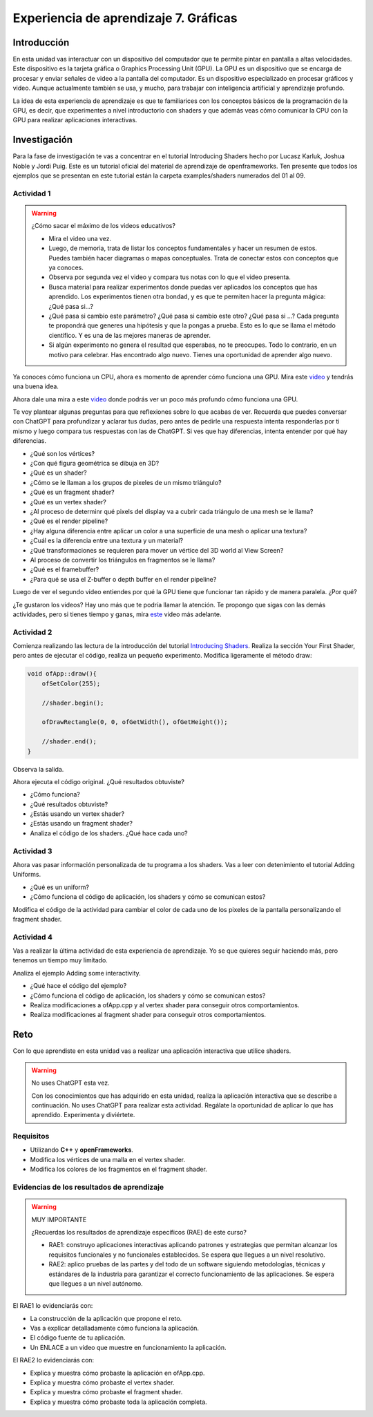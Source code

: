 Experiencia de aprendizaje 7. Gráficas
===========================================

Introducción
--------------

En esta unidad vas interactuar con un dispositivo del computador que te permite 
pintar en pantalla a altas velocidades. Este dispositivo es la tarjeta gráfica 
o Graphics Processing Unit (GPU). La GPU es un dispositivo que se encarga de procesar 
y enviar señales de video a la pantalla del computador. Es un dispositivo 
especializado en procesar gráficos y video. Aunque actualmente también se usa, y 
mucho, para trabajar con inteligencia artificial y aprendizaje profundo.

La idea de esta experiencia de aprendizaje es que te familiarices con los conceptos 
básicos de la programación de la GPU, es decir, que experimentes a nivel introductorio 
con shaders y que además veas cómo comunicar la CPU con la GPU para realizar 
aplicaciones interactivas.

Investigación 
---------------

Para la fase de investigación te vas a concentrar en el tutorial Introducing Shaders
hecho por Lucasz Karluk, Joshua Noble y Jordi Puig. Este es un tutorial oficial 
del material de aprendizaje de openframeworks. Ten presente que todos los ejemplos 
que se presentan en este tutorial están la carpeta examples/shaders numerados del 
01 al 09.


Actividad 1
**************

.. warning:: ¿Cómo sacar el máximo de los videos educativos?

    * Mira el video una vez.
    * Luego, de memoria, trata de listar los conceptos fundamentales y hacer 
      un resumen de estos. Puedes también hacer diagramas o mapas conceptuales. 
      Trata de conectar estos con conceptos que ya conoces.
    * Observa por segunda vez el video y compara tus notas con lo que el video 
      presenta.
    * Busca material para realizar experimentos donde puedas ver aplicados 
      los conceptos que has aprendido. Los experimentos tienen otra bondad, y 
      es que te permiten hacer la pregunta mágica: ¿Qué pasa si...?
    * ¿Qué pasa si cambio este parámetro? ¿Qué pasa si cambio este otro? ¿Qué pasa 
      si ...? Cada pregunta te propondrá que generes una hipótesis y que la pongas 
      a prueba. Esto es lo que se llama el método científico. Y es una de las 
      mejores maneras de aprender.
    * Si algún experimento no genera el resultad que esperabas, no te preocupes. 
      Todo lo contrario, en un motivo para celebrar. Has encontrado algo nuevo.   
      Tienes una oportunidad de aprender algo nuevo.  


Ya conoces cómo funciona un CPU, ahora es momento de aprender cómo funciona una GPU. 
Mira este `video <https://youtu.be/-P28LKWTzrI?si=YM7OOn7B2eJ7uLGk>`__ y tendrás una 
buena idea.

Ahora dale una mira a este `video <https://youtu.be/C8YtdC8mxTU?si=710jq1R2Z88m4jtz>`__ 
donde podrás ver un poco más profundo cómo funciona una GPU.

Te voy plantear algunas preguntas para que reflexiones sobre lo que acabas de ver. 
Recuerda que puedes conversar con ChatGPT para profundizar y aclarar tus dudas, pero 
antes de pedirle una respuesta intenta responderlas por ti mismo y luego compara tus
respuestas con las de ChatGPT. Si ves que hay diferencias, intenta entender por qué 
hay diferencias.

* ¿Qué son los vértices?
* ¿Con qué figura geométrica se dibuja en 3D?
* ¿Qué es un shader?
* ¿Cómo se le llaman a los grupos de pixeles de un mismo triángulo?
* ¿Qué es un fragment shader?
* ¿Qué es un vertex shader?
* ¿Al proceso de determinr qué pixels del display va a cubrir cada triángulo de una mesh 
  se le llama? 
* ¿Qué es el render pipeline?
* ¿Hay alguna diferencia entre aplicar un color a una superficie de una mesh 
  o aplicar una textura?
* ¿Cuál es la diferencia entre una textura y un material?
* ¿Qué transformaciones se requieren para mover un vértice del 3D world al View Screen?
* Al proceso de convertir los triángulos en fragmentos se le llama?
* ¿Qué es el framebuffer?
* ¿Para qué se usa el Z-buffer o depth buffer en el render pipeline?

Luego de ver el segundo video entiendes por qué la GPU tiene que funcionar tan rápido 
y de manera paralela. ¿Por qué?

¿Te gustaron los videos? Hay uno más que te podría llamar la atención. Te propongo 
que sigas con las demás actividades, pero si tienes tiempo y ganas, mira 
`este <https://youtu.be/iOlehM5kNSk?si=yBRNVjRU3lULY0hr>`__ video más adelante.

Actividad 2
**************

Comienza realizando las lectura de la introducción del tutorial 
`Introducing Shaders <https://openframeworks.cc/ofBook/chapters/shaders.html>`__. 
Realiza la sección Your First Shader, pero antes de ejecutar el código, realiza 
un pequeño experimento. Modifica ligeramente el método draw:

.. code-block:: c++

    void ofApp::draw(){
        ofSetColor(255);
        
        //shader.begin();
        
        ofDrawRectangle(0, 0, ofGetWidth(), ofGetHeight());
        
        //shader.end();
    }

Observa la salida.

Ahora ejecuta el código original. ¿Qué resultados obtuviste?


* ¿Cómo funciona?
* ¿Qué resultados obtuviste?
* ¿Estás usando un vertex shader?
* ¿Estás usando un fragment shader?
* Analiza el código de los shaders. ¿Qué hace cada uno?

Actividad 3
**************

Ahora vas pasar información personalizada de tu programa a los shaders. 
Vas a leer con detenimiento el tutorial Adding Uniforms.

* ¿Qué es un uniform?
* ¿Cómo funciona el código de aplicación, los shaders y cómo se comunican estos?

Modifica el código de la actividad para cambiar el color de cada uno 
de los pixeles de la pantalla personalizando el fragment shader.

Actividad 4
**************

Vas a realizar la última actividad de esta experiencia de aprendizaje. Yo se 
que quieres seguir haciendo más, pero tenemos un tiempo muy limitado.

Analiza el ejemplo Adding some interactivity. 

* ¿Qué hace el código del ejemplo?
* ¿Cómo funciona el código de aplicación, los shaders y cómo se comunican estos?

* Realiza modificaciones a ofApp.cpp y al vertex shader para conseguir otros 
  comportamientos.
* Realiza modificaciones al fragment shader para conseguir otros comportamientos.

Reto 
------

Con lo que aprendiste en esta unidad vas a realizar una aplicación interactiva 
que utilice shaders. 

.. warning:: No uses ChatGPT esta vez.

    Con los conocimientos que has adquirido en esta unidad, realiza la aplicación
    interactiva que se describe a continuación. No uses ChatGPT para realizar esta
    actividad. Regálate la oportunidad de aplicar lo que has aprendido. Experimenta 
    y diviértete. 

Requisitos
***********

* Utilizando **C++** y **openFrameworks**. 
* Modifica los vértices de una malla en el vertex shader.
* Modifica los colores de los fragmentos en el fragment shader.

Evidencias de los resultados de aprendizaje
*********************************************

.. warning:: MUY IMPORTANTE 

    ¿Recuerdas los resultados de aprendizaje específicos (RAE) de este curso?

    * RAE1: construyo aplicaciones interactivas aplicando patrones y estrategias que 
      permitan alcanzar los requisitos funcionales y no funcionales establecidos. Se espera que 
      llegues a un nivel resolutivo.
    * RAE2: aplico pruebas de las partes y del todo de un software siguiendo metodologías, 
      técnicas y estándares de la industria para garantizar el correcto funcionamiento de las 
      aplicaciones. Se espera que llegues a un nivel autónomo.

El RAE1 lo evidenciarás con:

* La construcción de la aplicación que propone el reto. 
* Vas a explicar detalladamente cómo funciona la aplicación.
* El código fuente de tu aplicación.
* Un ENLACE a un video que muestre en funcionamiento la aplicación.

El RAE2 lo evidenciarás con:

* Explica y muestra cómo probaste la aplicación en ofApp.cpp.
* Explica y muestra cómo probaste el vertex shader.
* Explica y muestra cómo probaste el fragment shader.
* Explica y muestra cómo probaste toda la aplicación completa.

..
    Estas son algunas actividades interesantes que no serán incluidas en este release del curso:


    Actividad 
    **********

    Explorar el concepto de mesh, vértices e índices.






    Actividad
    ************

    Explorar el concepto de mesh, vértices, indices y colores.

    Pregunta guía de investigación:

    ¿Por qué se ven los colores de las superficies del icosaedro 
    no son sólidas sino con gradientes?

    .. code-block:: c++

        #pragma once

        #include "ofMain.h"

        class ofApp : public ofBaseApp {
        public:
            void setup();
            void update();
            void draw();

            ofEasyCam cam; // Cámara fácil para manipular la vista
            ofMesh icosahedronMesh; // Malla para el icosaedro
            vector<ofColor> faceColors; // Colores para cada cara del icosaedro
        };

    .. code-block:: c++

        #include "ofApp.h"

        void ofApp::setup() {
            // Crear un icosaedro de radio 200
            const int X = 158;
            const int Z = 256;
            vector<ofVec3f> vertices = {
                ofVec3f(-X, 0.0, Z), ofVec3f(X, 0.0, Z), ofVec3f(-X, 0.0, -Z), ofVec3f(X, 0.0, -Z),
                ofVec3f(0.0, Z, X), ofVec3f(0.0, Z, -X), ofVec3f(0.0, -Z, X), ofVec3f(0.0, -Z, -X),
                ofVec3f(Z, X, 0.0), ofVec3f(-Z, X, 0.0), ofVec3f(Z, -X, 0.0), ofVec3f(-Z, -X, 0.0)
            };

            // Definir los índices de los triángulos del icosaedro
            vector<ofIndexType> indices = {
                0, 4, 1,    0, 9, 4,    9, 5, 4,    4, 5, 8,    4, 8, 1,
                8, 10, 1,   8, 3, 10,   5, 3, 8,    5, 2, 3,    2, 7, 3,
                7, 10, 3,   7, 6, 10,   7, 11, 6,   11, 0, 6,   0, 1, 6,
                6, 1, 10,   9, 0, 11,   9, 11, 2,   9, 2, 5,    7, 2, 11
            };

            for (auto& v : vertices) {
                icosahedronMesh.addVertex(v);
            }

            for (auto& i : indices) {
                icosahedronMesh.addIndex(i);
            }

            int numTriangles = indices.size() / 3;
            for (int i = 0; i < numTriangles; ++i) {
                faceColors.push_back(ofColor::fromHsb(ofRandom(255), 255, 255)); // Color aleatorio
            }
        
            for (int i = 0; i < numTriangles; ++i) {
                ofColor color = faceColors[i];
                icosahedronMesh.addColor(color); 
                icosahedronMesh.addColor(color); 
                icosahedronMesh.addColor(color); 
            }
            ofEnableDepthTest();
        }

        //--------------------------------------------------------------
        void ofApp::update() {
        }

        //--------------------------------------------------------------
        void ofApp::draw() {
            ofBackground(0);
            cam.begin();
            icosahedronMesh.enableColors();
            icosahedronMesh.drawFaces();
            cam.end();
        }

    Para lograr colores sólidos en cada cara del icosaedro sin que aparezcan gradientes, 
    es necesario asegurar que los vértices de cada cara no compartan información de color con 
    los vértices de otras caras.

    El problema surge porque en una malla los vértices pueden ser compartidos entre varios 
    triángulos. Al asignar un color por vértice, y ese vértice es usado por múltiples triángulos, 
    se obtienen gradientes, ya que cada triángulo puede tener un color diferente en los 
    vértices compartidos.

    Solución: cada triángulo debe tener sus propios sus vértices. De esa manera cada vértice 
    tendrá el mismo color y al renderizar el triángulo se verá con un color sólido.

    En este caso se logra el efecto deseado:

    .. code-block:: c++

        #include "ofApp.h"

        void ofApp::setup() {
            // Crear un icosaedro de radio 200
            const int X = 158;
            const int Z = 256;

            vector<ofVec3f> vertices = {
                ofVec3f(-X, 0.0, Z), ofVec3f(X, 0.0, Z), ofVec3f(-X, 0.0, -Z), ofVec3f(X, 0.0, -Z),
                ofVec3f(0.0, Z, X), ofVec3f(0.0, Z, -X), ofVec3f(0.0, -Z, X), ofVec3f(0.0, -Z, -X),
                ofVec3f(Z, X, 0.0), ofVec3f(-Z, X, 0.0), ofVec3f(Z, -X, 0.0), ofVec3f(-Z, -X, 0.0)
            };

            vector<ofIndexType> indices = {
                0, 4, 1,    0, 9, 4,    9, 5, 4,    4, 5, 8,    4, 8, 1,
                8, 10, 1,   8, 3, 10,   5, 3, 8,    5, 2, 3,    2, 7, 3,
                7, 10, 3,   7, 6, 10,   7, 11, 6,   11, 0, 6,   0, 1, 6,
                6, 1, 10,   9, 0, 11,   9, 11, 2,   9, 2, 5,    7, 2, 11
            };

            int numTriangles = indices.size() / 3;
            for (int i = 0; i < numTriangles; ++i) {
                faceColors.push_back(ofColor::fromHsb(ofRandom(255), 255, 255)); // Color aleatorio
            }

            for (int i = 0; i < indices.size(); i += 3) {
                ofVec3f v1 = vertices[indices[i]];
                ofVec3f v2 = vertices[indices[i + 1]];
                ofVec3f v3 = vertices[indices[i + 2]];
                icosahedronMesh.addVertex(v1);
                icosahedronMesh.addVertex(v2);
                icosahedronMesh.addVertex(v3);
                ofColor color = faceColors[i / 3];
                icosahedronMesh.addColor(color);
                icosahedronMesh.addColor(color);
                icosahedronMesh.addColor(color);
            }
            ofEnableDepthTest();
        }

        //--------------------------------------------------------------
        void ofApp::update() {
        }

        //--------------------------------------------------------------
        void ofApp::draw() {
            ofBackground(0);
            cam.begin();
            icosahedronMesh.enableColors();
            icosahedronMesh.drawFaces();
            cam.end();
        }

    Actividad
    *************

    Explorar el concepto de Depth test a la hora de dibujar.

    En el siguiente programa:


    .. code-block:: c++

        #pragma once

        #include "ofMain.h"

        class ofApp : public ofBaseApp {
        public:
            void setup();
            void update();
            void draw();

            ofEasyCam cam; // Cámara fácil para manipular la vista
            ofMesh icosahedronMesh; // Malla para el icosaedro
            vector<ofColor> faceColors; // Colores para cada cara del icosaedro
        };


    .. code-block:: c++

        #include "ofApp.h"

        void ofApp::setup() {
            // Crear un icosaedro de radio 200
            const int X = 158;
            const int Z = 256;

            vector<ofVec3f> vertices = {
                ofVec3f(-X, 0.0, Z), ofVec3f(X, 0.0, Z), ofVec3f(-X, 0.0, -Z), ofVec3f(X, 0.0, -Z),
                ofVec3f(0.0, Z, X), ofVec3f(0.0, Z, -X), ofVec3f(0.0, -Z, X), ofVec3f(0.0, -Z, -X),
                ofVec3f(Z, X, 0.0), ofVec3f(-Z, X, 0.0), ofVec3f(Z, -X, 0.0), ofVec3f(-Z, -X, 0.0)
            };

            vector<ofIndexType> indices = {
                0, 4, 1,    0, 9, 4,    9, 5, 4,    4, 5, 8,    4, 8, 1,
                8, 10, 1,   8, 3, 10,   5, 3, 8,    5, 2, 3,    2, 7, 3,
                7, 10, 3,   7, 6, 10,   7, 11, 6,   11, 0, 6,   0, 1, 6,
                6, 1, 10,   9, 0, 11,   9, 11, 2,   9, 2, 5,    7, 2, 11
            };

            int numTriangles = indices.size() / 3;
            for (int i = 0; i < numTriangles; ++i) {
                faceColors.push_back(ofColor::fromHsb(ofRandom(255), 255, 255)); // Color aleatorio
            }

            for (int i = 0; i < indices.size(); i += 3) {
                ofVec3f v1 = vertices[indices[i]];
                ofVec3f v2 = vertices[indices[i + 1]];
                ofVec3f v3 = vertices[indices[i + 2]];
                icosahedronMesh.addVertex(v1);
                icosahedronMesh.addVertex(v2);
                icosahedronMesh.addVertex(v3);
                ofColor color = faceColors[i / 3];
                icosahedronMesh.addColor(color);
                icosahedronMesh.addColor(color);
                icosahedronMesh.addColor(color);
            }
            ofEnableDepthTest();
        }

        //--------------------------------------------------------------
        void ofApp::update() {
        }

        //--------------------------------------------------------------
        void ofApp::draw() {
            ofBackground(0);
            cam.begin();
            icosahedronMesh.enableColors();
            icosahedronMesh.drawFaces();
            cam.end();
        }


    ¿Qué pasa si usas ofEnableDepthTest y si luego lo comentas?

    ofEnableDepthTest() en openFrameworks habilita el test de profundidad o depth testing, 
    que es una técnica usada en gráficos 3D para asegurarse de que los objetos más cercanos a 
    la cámara se dibujen encima de los que están más lejos, logrando una correcta visualización 
    tridimensional.

    Actividad
    *************

    Explorar el concepto de texturizar una primitiva.

